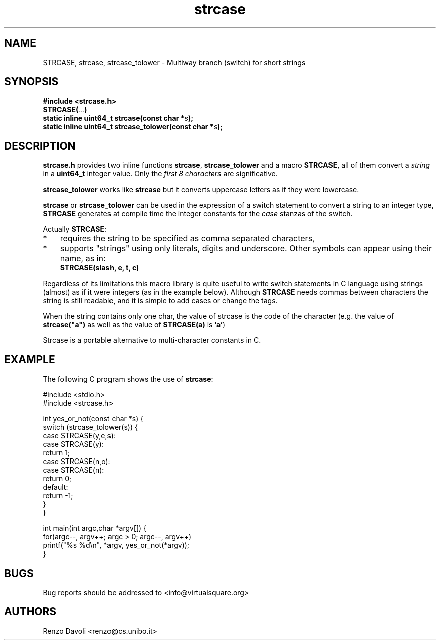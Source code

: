 .\"* strcase: Multiway branch (switch) for short strings in C (in one header file)
.\" Copyright (C) 2019 Renzo Davoli. University of Bologna. <renzo@cs.unibo.it>
.\"
.\" This library is free software; you can redistribute it and/or
.\" modify it under the terms of the GNU Lesser General Public
.\" License as published by the Free Software Foundation; either
.\" version 2.1 of the License, or (at your option) any later version.
.\"
.\" This library is distributed in the hope that it will be useful,
.\" but WITHOUT ANY WARRANTY; without even the implied warranty of
.\" MERCHANTABILITY or FITNESS FOR A PARTICULAR PURPOSE.  See the GNU
.\" Lesser General Public License for more details.
.\"
.\" You should have received a copy of the GNU Lesser General Public
.\" License along with this library; if not, write to the Free Software
.\" Foundation, Inc., 51 Franklin Street, Fifth Floor, Boston, MA  02110-1301  USA

.TH strcase 3 2019-01-11 "VirtualSquare" "Linux Programmer's Manual"
.SH NAME
STRCASE, strcase, strcase_tolower \- Multiway branch (switch) for short strings
.SH SYNOPSIS
.B #include <strcase.h>
.br
.BI "STRCASE(" ... ")"
.br
.BI "static inline uint64_t strcase(const char *" s ");"
.br
.BI "static inline uint64_t strcase_tolower(const char *" s ");"
.sp
.SH DESCRIPTION

\fBstrcase.h\fR provides two inline functions \fBstrcase\fR, \fBstrcase_tolower\fR  and a macro \fBSTRCASE\fR, all of them
convert a \fIstring\fR in a \fBuint64_t\fR integer value. Only the \fIfirst 8 characters\fR are significative.

\fBstrcase_tolower\fR works like \fBstrcase\fR but it converts uppercase letters as if they were lowercase.

\fBstrcase\fR or \fBstrcase_tolower\fR can be used in the expression of a switch statement to convert a string
to an integer type, \fBSTRCASE\fR generates at compile time the integer constants for the \fIcase\fR
stanzas of the switch.

Actually \fBSTRCASE\fR:

.IP * 3
requires the string to be specified as comma separated characters,
.IP *
supports "strings" using only literals, digits and underscore. Other symbols can appear using their name, as in:
.nf
\fBSTRCASE(slash, e, t, c)\fR
.fi
.IP "" 0
.BR

Regardless of its limitations this macro library is quite useful to write switch statements
in C language using strings (almost) as if it were integers (as in the example below).
Although \fBSTRCASE\fR needs commas between characters the string is still readable, and it
is simple to add cases or change the tags.

When the string contains only one char, the value of strcase is the code of the character (e.g. the value of 
\fBstrcase("a")\fR as well as the value of \fBSTRCASE(a)\fR is \fB'a'\fR)

Strcase is a portable alternative to multi-character constants in C.

.SH EXAMPLE
The following C program shows the use of \fBstrcase\fR:
.BR
.sp
\&
.nf
#include <stdio.h>
#include <strcase.h>

int yes_or_not(const char *s) {
  switch (strcase_tolower(s)) {
    case STRCASE(y,e,s):
    case STRCASE(y):
        return 1;
    case STRCASE(n,o):
    case STRCASE(n):
        return 0;
    default:
        return -1;
  }
}

int main(int argc,char *argv[]) {
  for(argc--, argv++; argc > 0; argc--, argv++)
    printf("%s %d\\n", *argv, yes_or_not(*argv));
}
.fi
.SH BUGS
Bug reports should be addressed to <info@virtualsquare.org>
.SH AUTHORS
Renzo Davoli <renzo@cs.unibo.it>
